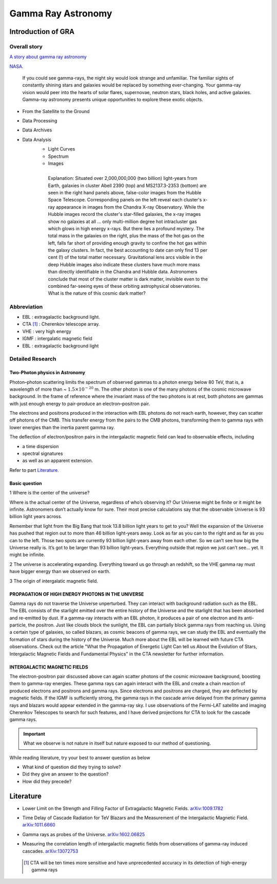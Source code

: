 Gamma Ray Astronomy
====================



Introduction of GRA
--------------------

Overall story
~~~~~~~~~~~~~~~~~~
`A story about gamma ray astronomy <https://imagine.gsfc.nasa.gov/science/toolbox/gamma_ray_astronomy1.html>`_


NASA_.

.. _NASA: https://imagine.gsfc.nasa.gov/science/toolbox/gamma_ray_astronomy1.html

    If you could see gamma-rays, the night sky would look strange and unfamiliar. The familiar sights of constantly shining stars and galaxies would be replaced by something ever-changing. Your gamma-ray vision would peer into the hearts of solar flares, supernovae, neutron stars, black holes, and active galaxies. Gamma-ray astronomy presents unique opportunities to explore these exotic objects.


- From the Satellite to the Ground
- Data Processing
- Data Archives
- Data Analysis
    - Light Curves
    - Spectrum
    - Images

    .. figure:: https://apod.nasa.gov/apod/image/0110/cluster_montage.jpg
       :align: left
       :figwidth: 500px

       Explanation: Situated over 2,000,000,000 (two billion) light-years from Earth, galaxies in cluster Abell 2390 (top) and MS2137.3-2353 (bottom) are seen in the right hand panels above, false-color images from the Hubble Space Telescope. Corresponding panels on the left reveal each cluster's x-ray appearance in images from the Chandra X-ray Observatory. While the Hubble images record the cluster's star-filled galaxies, the x-ray images show no galaxies at all ... only multi-million degree hot intracluster gas which glows in high energy x-rays. But there lies a profound mystery. The total mass in the galaxies on the right, plus the mass of the hot gas on the left, falls far short of providing enough gravity to confine the hot gas within the galaxy clusters. In fact, the best accounting to date can only find 13 per cent (!) of the total matter necessary. Gravitational lens arcs visible in the deep Hubble images also indicate these clusters have much more mass than directly identifiable in the Chandra and Hubble data. Astronomers conclude that most of the cluster matter is dark matter, invisible even to the combined far-seeing eyes of these orbiting astrophysical observatories. What is the nature of this cosmic dark matter?


Abbreviation
~~~~~~~~~~~~~~~~~~~~~~~~~~~~~~
- EBL : extragalactic background light.
- CTA [1]_ : Cherenkov telescope array.
- VHE : very high energy
- IGMF : intergalatic magnetic field
- EBL : extragalactic background light

Detailed Research
~~~~~~~~~~~~~~~~~~~~~~

Two-Photon physics in Astronomy
``````````````````````````````````

Photon–photon scattering limits the spectrum of observed gammas to a photon energy below 80 TeV, that is, a wavelength of more than ~ :math:`1.5×10^{−20}` m. The other photon is one of the many photons of the cosmic microwave background. In the frame of reference where the invariant mass of the two photons is at rest, both photons are gammas with just enough energy to pair-produce an electron–positron pair.

The electrons and positrons produced in the interaction with EBL photons do not reach earth, however, they can scatter off photons of the CMB. This transfer energy from the pairs to the CMB photons, transforming them to gamma rays with lower energies than the inertia parent gamma ray.

The deflection of electron/positron pairs in the intergalactic magnetic field can lead to observable effects, including

- a time dispersion
- spectral signatures
- as well as an apparent extension.

Refer to part `Literature`_.


Basic question
```````````````
1 Where is the center of the universe?

Where is the actual center of the Universe, regardless of who’s observing it? Our Universe might be finite or it might be infinite. Astronomers don’t actually know for sure. Their most precise calculations say that the observable Universe is 93 billion light years across.

Remember that light from the Big Bang that took 13.8 billion light years to get to you? Well the expansion of the Universe has pushed that region out to more than 46 billion light-years away. Look as far as you can to the right and as far as you can to the left. Those two spots are currently 93 billion light-years away from each other. So we can’t see how big the Universe really is. It’s got to be larger than 93 billion light-years. Everything outside that region we just can’t see… yet. It might be infinite.

2 The universe is accelerating expanding. Everything toward us go through an redshift, so the VHE gamma ray must have bigger energy than we observed on earth.

3 The origin of intergalatic magnetic field.

PROPAGATION OF HIGH ENERGY PHOTONS IN THE UNIVERSE
`````````````````````````````````````````````````````
Gamma rays do not traverse the Universe unperturbed. They can interact with background radiation such as the EBL. The EBL consists of the starlight emitted over the entire history of the Universe and the starlight that has been absorbed and re-emitted by dust. If a gamma-ray interacts with an EBL photon, it produces a pair of one electron and its anti-particle, the positron. Just like clouds block the sunlight, the EBL can partially block gamma rays from reaching us. Using a certain type of galaxies, so called blazars, as cosmic beacons of gamma rays, we can study the EBL and eventually the formation of stars during the history of the Universe. Much more about the EBL will be learned with future CTA observations. Check out the article "What the Propagation of Energetic Light Can tell us About the Evolution of Stars, Intergalactic Magnetic Fields and Fundamental Physics" in the CTA newsletter for further information.

INTERGALACTIC MAGNETIC FIELDS
````````````````````````````````
The electron-positron pair discussed above can again scatter photons of the cosmic microwave background, boosting them to gamma-ray energies. These gamma rays can again interact with the EBL and create a chain reaction of produced electrons and positrons and gamma rays. Since electrons and positrons are charged, they are deflected by magnetic fields. If the IGMF is sufficiently strong, the gamma rays in the cascade arrive delayed from the primary gamma rays and blazars would appear extended in the gamma-ray sky. I use observations of the Fermi-LAT satellite and imaging Cherenkov Telescopes to search for such features, and I have derived projections for CTA to look for the cascade gamma rays.



.. important::

   What we observe is not nature in itself but nature exposed to our method of questioning.


While reading literature, try your best to answer question as below

- What kind of question did they trying to solve?
- Did they give an answer to the question?
- How did they precede?

Literature
---------------
- Lower Limit on the Strength and Filling Factor of Extragalactic Magnetic Fields. `arXiv:1009.1782`_

.. _arXiv:1009.1782: https://arxiv.org/abs/1009.1782v2<https://arxiv.org/abs/1009.1782v2

- Time Delay of Cascade Radiation for TeV Blazars and the Measurement of the Intergalactic Magnetic Field. `arXiv:1011.6660`_

.. _arXiv:1011.6660: https://arxiv.org/abs/1011.6660

- Gamma rays as probes of the Universe. `arXiv:1602.06825`_

.. _arXiv:1602.06825: https://arxiv.org/abs/1602.06825?context=astro-ph.HE

- Measuring the correlation length of intergalactic magnetic fields from observations of gamma-ray induced cascades. `arXiv:13072753`_

.. _arXiv:13072753: https://arxiv.org/abs/1307.2753


 .. [1] CTA will be ten times more sensitive and have unprecedented accuracy in its detection of high-energy gamma rays

